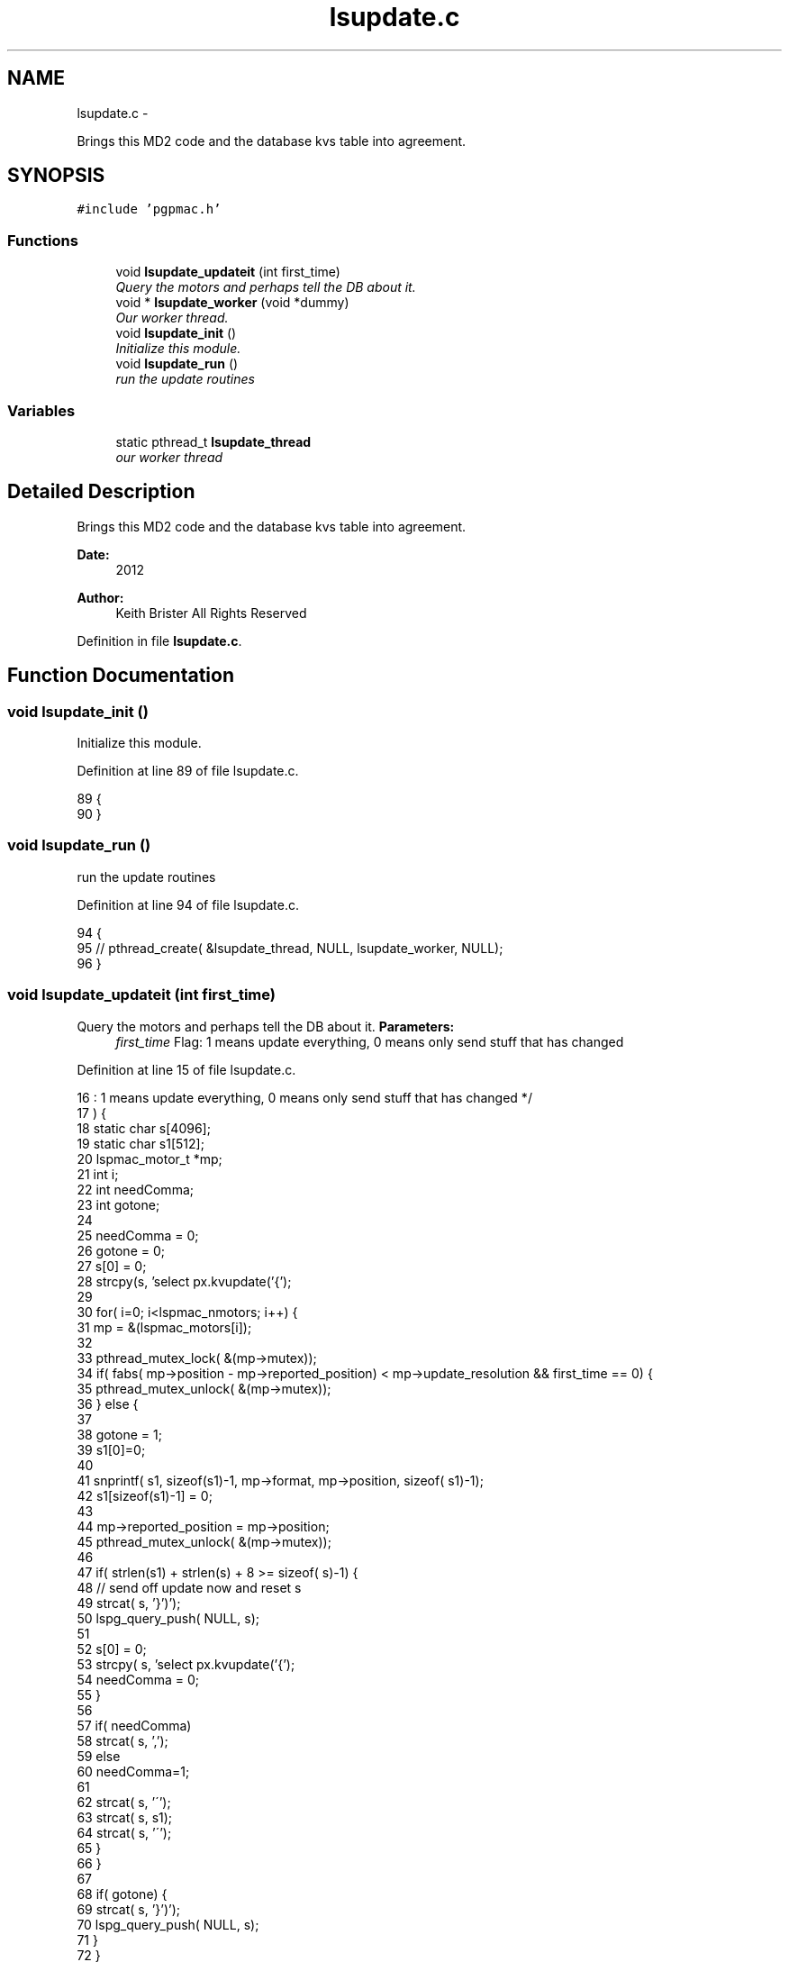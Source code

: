 .TH "lsupdate.c" 3 "12 Oct 2012" "LS-CAT PGPMAC" \" -*- nroff -*-
.ad l
.nh
.SH NAME
lsupdate.c \- 
.PP
Brings this MD2 code and the database kvs table into agreement.  

.SH SYNOPSIS
.br
.PP
\fC#include 'pgpmac.h'\fP
.br

.SS "Functions"

.in +1c
.ti -1c
.RI "void \fBlsupdate_updateit\fP (int first_time)"
.br
.RI "\fIQuery the motors and perhaps tell the DB about it. \fP"
.ti -1c
.RI "void * \fBlsupdate_worker\fP (void *dummy)"
.br
.RI "\fIOur worker thread. \fP"
.ti -1c
.RI "void \fBlsupdate_init\fP ()"
.br
.RI "\fIInitialize this module. \fP"
.ti -1c
.RI "void \fBlsupdate_run\fP ()"
.br
.RI "\fIrun the update routines \fP"
.in -1c
.SS "Variables"

.in +1c
.ti -1c
.RI "static pthread_t \fBlsupdate_thread\fP"
.br
.RI "\fIour worker thread \fP"
.in -1c
.SH "Detailed Description"
.PP 
Brings this MD2 code and the database kvs table into agreement. 

\fBDate:\fP
.RS 4
2012 
.RE
.PP
\fBAuthor:\fP
.RS 4
Keith Brister  All Rights Reserved 
.RE
.PP

.PP
Definition in file \fBlsupdate.c\fP.
.SH "Function Documentation"
.PP 
.SS "void lsupdate_init ()"
.PP
Initialize this module. 
.PP
Definition at line 89 of file lsupdate.c.
.PP
.nf
89                      {
90 }
.fi
.SS "void lsupdate_run ()"
.PP
run the update routines 
.PP
Definition at line 94 of file lsupdate.c.
.PP
.nf
94                     {
95   //  pthread_create( &lsupdate_thread, NULL, lsupdate_worker, NULL);
96 }
.fi
.SS "void lsupdate_updateit (int first_time)"
.PP
Query the motors and perhaps tell the DB about it. \fBParameters:\fP
.RS 4
\fIfirst_time\fP Flag: 1 means update everything, 0 means only send stuff that has changed 
.RE
.PP

.PP
Definition at line 15 of file lsupdate.c.
.PP
.nf
16                                                               : 1 means update everything, 0 means only send stuff that has changed  */
17                        ) {
18   static char s[4096];
19   static char s1[512];
20   lspmac_motor_t *mp;
21   int i;
22   int needComma;
23   int gotone;
24 
25   needComma = 0;
26   gotone = 0;
27   s[0] = 0;
28   strcpy(s, 'select px.kvupdate('{');
29 
30   for( i=0; i<lspmac_nmotors; i++) {
31     mp = &(lspmac_motors[i]);
32 
33     pthread_mutex_lock( &(mp->mutex));
34     if( fabs( mp->position - mp->reported_position) < mp->update_resolution && first_time == 0) {
35       pthread_mutex_unlock( &(mp->mutex));
36     } else {
37 
38       gotone = 1;
39       s1[0]=0;
40 
41       snprintf( s1, sizeof(s1)-1, mp->format, mp->position, sizeof( s1)-1);
42       s1[sizeof(s1)-1] = 0;
43     
44       mp->reported_position = mp->position;
45       pthread_mutex_unlock( &(mp->mutex));
46 
47       if( strlen(s1) + strlen(s) + 8 >= sizeof( s)-1) {
48         // send off update now and reset s
49         strcat( s, '}')');
50         lspg_query_push( NULL, s);
51         
52         s[0] = 0;
53         strcpy( s, 'select px.kvupdate('{');
54         needComma = 0;
55       }
56 
57       if( needComma)
58         strcat( s, ',');
59       else
60         needComma=1;
61 
62       strcat( s, '\'');
63       strcat( s, s1);
64       strcat( s, '\'');
65     }
66   }
67 
68   if( gotone) {
69     strcat( s, '}')');
70     lspg_query_push( NULL, s);
71   }
72 }
.fi
.SS "void* lsupdate_worker (void * dummy)"
.PP
Our worker thread. \fBParameters:\fP
.RS 4
\fIdummy\fP Unused argument required by protocol 
.RE
.PP

.PP
Definition at line 76 of file lsupdate.c.
.PP
.nf
78                         {    
79   sleep(10);
80   lsupdate_updateit( 1);
81   while( 1) {
82     usleep( 500000);
83     lsupdate_updateit( 0);
84   }    
85 }
.fi
.SH "Variable Documentation"
.PP 
.SS "pthread_t \fBlsupdate_thread\fP\fC [static]\fP"
.PP
our worker thread 
.PP
Definition at line 10 of file lsupdate.c.
.SH "Author"
.PP 
Generated automatically by Doxygen for LS-CAT PGPMAC from the source code.
